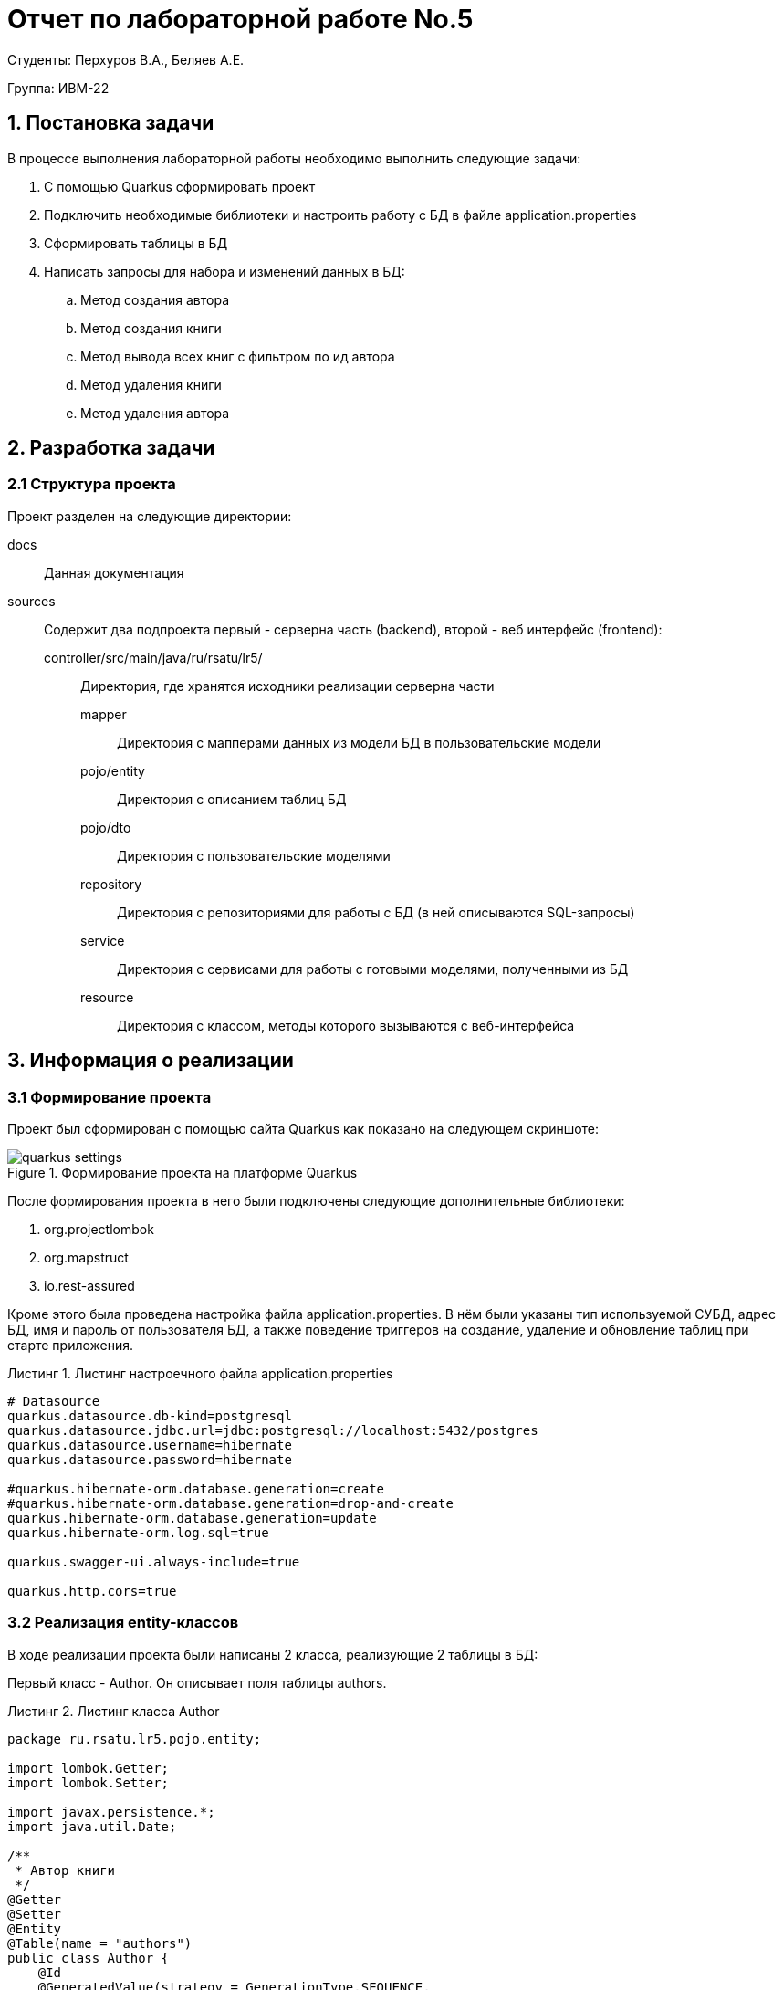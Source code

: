 = Отчет по лабораторной работе No.5
:listing-caption: Листинг
:source-highlighter: coderay

Студенты: Перхуров В.А., Беляев А.Е.

Группа: ИВМ-22

== 1. Постановка задачи

В процессе выполнения лабораторной работы необходимо выполнить следующие задачи:

. С помощью Quarkus сформировать проект
. Подключить необходимые библиотеки и настроить работу с БД в файле application.properties
. Сформировать таблицы в БД
. Написать запросы для набора и изменений данных в БД:
.. Метод создания автора
.. Метод создания книги
.. Метод вывода всех книг с фильтром по ид автора
.. Метод удаления книги
.. Метод удаления автора


== 2. Разработка задачи

=== 2.1 Структура проекта

Проект разделен на следующие директории:

docs::
Данная документация

sources::
Содержит два подпроекта первый - серверна часть (backend), второй - веб интерфейс (frontend):

controller/src/main/java/ru/rsatu/lr5/:::
Директория, где хранятся исходники реализации серверна части

mapper::::
Директория с мапперами данных из модели БД в пользовательские модели

pojo/entity::::
Директория с описанием таблиц БД

pojo/dto::::
Директория с пользовательские моделями

repository::::
Директория с репозиториями для работы с БД (в ней описываются SQL-запросы)

service::::
Директория с сервисами для работы с готовыми моделями, полученными из БД

resource::::
Директория с классом, методы которого вызываются с веб-интерфейса


== 3. Информация о реализации

=== 3.1 Формирование проекта

Проект был сформирован с помощью сайта Quarkus как показано на следующем скриншоте:

.Формирование проекта на платформе Quarkus
image::images/quarkus_settings.png[]

После формирования проекта в него были подключены следующие дополнительные библиотеки:

. org.projectlombok

. org.mapstruct

. io.rest-assured

Кроме этого была проведена настройка файла application.properties. В нём были указаны тип используемой СУБД, адрес БД, имя и пароль от пользователя БД, а также поведение триггеров на создание, удаление и обновление таблиц при старте приложения. 

.Листинг настроечного файла application.properties
[source,xml]
----
# Datasource
quarkus.datasource.db-kind=postgresql
quarkus.datasource.jdbc.url=jdbc:postgresql://localhost:5432/postgres
quarkus.datasource.username=hibernate
quarkus.datasource.password=hibernate

#quarkus.hibernate-orm.database.generation=create
#quarkus.hibernate-orm.database.generation=drop-and-create
quarkus.hibernate-orm.database.generation=update
quarkus.hibernate-orm.log.sql=true

quarkus.swagger-ui.always-include=true

quarkus.http.cors=true
----

=== 3.2 Реализация entity-классов

В ходе реализации проекта были написаны 2 класса, реализующие 2 таблицы в БД:

Первый класс - Author. Он описывает поля таблицы authors.

.Листинг класса Author
[source,java]
----
package ru.rsatu.lr5.pojo.entity;

import lombok.Getter;
import lombok.Setter;

import javax.persistence.*;
import java.util.Date;

/**
 * Автор книги
 */
@Getter
@Setter
@Entity
@Table(name = "authors")
public class Author {
    @Id
    @GeneratedValue(strategy = GenerationType.SEQUENCE,
                    generator = "authors_id_gen")
    @SequenceGenerator(name = "authors_id_gen",
                       sequenceName = "authors_id_gen_seq",
                       initialValue = 10,
                       allocationSize = 10)
    private Long id;
    private String name;
    private Date birthDate;
    private String nickName;
}
----

Второй класс - Book. Он описывает поля таблицы books. В качестве связанной таблицы выступает таблица Author. Связь осуществляется по полям books.author_id и authors.id. 

.Листинг класса Book
[source,java]
----
package ru.rsatu.lr5.pojo.entity;

import lombok.Getter;
import lombok.Setter;

import javax.persistence.*;

/**
 * Книга
 */
@Getter
@Setter
@Entity
@Table(name = "books")
public class Book {
    @Id
    @GeneratedValue(strategy = GenerationType.SEQUENCE, 
                    generator = "books_id_gen")
    @SequenceGenerator(name = "books_id_gen",
                       sequenceName = "books_id_gen_seq",
                       initialValue = 10, 
                       allocationSize = 10)
    private Long id;
    private String name;
    @ManyToOne(cascade = CascadeType.ALL)
    @JoinColumn(name = "author_id")
    private Author author;
}
----

=== 3.3 Реализация dto-классов

Для этих таблиц были написаны 2 сокращённых (пользовательских) класса:

Первый класс - AuthorDto. Как видно на листинге ниже он отличается отсутствием поля nickName.

.Листинг класса AuthorDto
[source,java]
----
package ru.rsatu.lr5.pojo.dto;

import lombok.Getter;
import lombok.Setter;

import java.util.Date;

@Getter
@Setter
public class AuthorDto {
    private Long id;
    private String name;
    private Date birthDate;
}
----

Первый класс - BookDto.  Как видно на листинге ниже он отличается отсутствием поля author (объект), который заменён на поле authorId (идентификатор).

.Листинг класса BookDto
[source,java]
----
package ru.rsatu.lr5.pojo.dto;

import lombok.Getter;
import lombok.Setter;

@Getter
@Setter
public class BookDto {
    private Long id;
    private String name;
    private Long  как объекта;
}
----

=== 3.4 Реализация mapper-классов

Для удобного преобразования моделей были написаны 2 класса-маппера:

Первый класс - AuthorMapper. Он нужен для преобразования модели Author в AuthorDto и обратно. Данный маппер представлен на листинге ниже:

.Листинг класса AuthorMapper
[source,java]
----
package ru.rsatu.lr5.mapper;

import org.mapstruct.Mapper;
import org.mapstruct.Mapping;
import ru.rsatu.lr5.pojo.entity.Author;
import ru.rsatu.lr5.pojo.dto.AuthorDto;

import javax.inject.Inject;
import javax.persistence.EntityManager;

@Mapper(componentModel = "cdi")
public abstract class AuthorMapper {
    @Inject
    EntityManager entityManager;

    @Mapping(target = "id", source = "id")
    @Mapping(target = "name", source = "name")
    @Mapping(target = "birthDate", source = "birthDate")
    public abstract AuthorDto toAuthorDto(Author book);

    @Mapping(target = "id", source = "id")
    @Mapping(target = "name", source = "name")
    @Mapping(target = "nickName", source = "name")
    @Mapping(target = "birthDate", source = "birthDate")
    public abstract Author toAuthor(AuthorDto bookDto);
}
----

Второй класс - BookMapper. Он нужен для преобразования модели Book в BookDto и обратно. Данный маппер представлен на листинге ниже:

.Листинг класса BookMapper
[source,java]
----
package ru.rsatu.lr5.mapper;

import org.mapstruct.AfterMapping;
import org.mapstruct.Mapper;
import org.mapstruct.Mapping;
import org.mapstruct.MappingTarget;
import ru.rsatu.lr5.pojo.dto.BookDto;
import ru.rsatu.lr5.pojo.entity.Author;
import ru.rsatu.lr5.pojo.entity.Book;

import javax.inject.Inject;
import javax.persistence.EntityManager;

@Mapper(componentModel = "cdi")
public abstract class BookMapper {
    @Inject
    EntityManager entityManager;

    @Mapping(target = "id", source = "id")
    @Mapping(target = "name", source = "name")
    @Mapping(target = "authorId", source = "author.id")
    public abstract BookDto toBookDto(Book book);

    @Mapping(target = "id", source = "id")
    @Mapping(target = "name", source = "name")
    public abstract Book toBook(BookDto bookDto);

    @AfterMapping
    public void afterBookMapping(@MappingTarget Book result, BookDto bookDto) {
        Author author = entityManager.getReference(
            Author.class,
            bookDto.getAuthorId());
        result.setAuthor(author);
    }
}
----

=== 3.5 Реализация repository-классов

Для непосредственной работы с базой (выполнения sql-запросов) были написаны специальные классы.

Первый класс - AuthorRepository. Он предоставляет методы для набора, создания и изменения авторов в БД по переданным параметрам. Его листинг представлен ниже.

.Листинг класса AuthorRepository
[source,java]
----
package ru.rsatu.lr5.repository;

import ru.rsatu.lr5.mapper.AuthorMapper;
import ru.rsatu.lr5.pojo.dto.AuthorDto;
import ru.rsatu.lr5.pojo.entity.Author;

import javax.enterprise.context.ApplicationScoped;
import javax.inject.Inject;
import javax.persistence.EntityManager;
import javax.transaction.Transactional;
import java.util.List;

/**
 * Репозиторий для работы с авторами
 */
@ApplicationScoped
public class AuthorRepository {

    @Inject
    EntityManager entityManager;

    @Inject
    AuthorMapper authorMapper;

    public List<Author> loadAuthors() {
        return entityManager.createQuery("select a from Author a", Author.class)
                .getResultList();
    }

    /**
     * Сохранение автора
     */
    @Transactional
    public Author saveAuthor(AuthorDto authorDto) {
        Author author = authorMapper.toAuthor(authorDto);
        if (author.getId() != null) {
            entityManager.merge(author);
        } else {
            entityManager.persist(author);
        }
        entityManager.flush();
        return author;
    }

    /**
     * Удаление автора
     */
    @Transactional
    public void deleteAuthorById(Long author_id) {
        entityManager.createQuery("delete from Book where author_id=:id")
                .setParameter("id", author_id)
                .executeUpdate();
        entityManager.createQuery("delete from Author where id=:id")
                .setParameter("id", author_id)
                .executeUpdate();
    }
}
----

Второй класс - BooksRepository. Он предоставляет методы для набора, создания и изменения книг в БД по переданным параметрам. Его листинг представлен ниже.

.Листинг класса BooksRepository
[source,java]
----
package ru.rsatu.lr5.repository;

import ru.rsatu.lr5.mapper.BookMapper;
import ru.rsatu.lr5.pojo.dto.BookDto;
import ru.rsatu.lr5.pojo.entity.Book;

import javax.enterprise.context.ApplicationScoped;
import javax.inject.Inject;
import javax.persistence.EntityManager;
import javax.transaction.Transactional;
import java.util.List;

/**
 * Репозиторий для работы с книгами
 */
@ApplicationScoped
public class BooksRepository {

    @Inject
    EntityManager entityManager;

    @Inject
    BookMapper bookMapper;

    /**
     * Загрузить все книги
     */
    public List<Book> loadBooks() {
        return entityManager.createQuery("select b from Book b", Book.class)
            .getResultList();
    }

    /**
     * Загрузить книги конкретного автора
     */
    public List<Book> loadBooksByAuthorId(Long author_id) {
        return entityManager.createQuery(
            "select b from Book b where author_id = :author_id", Book.class)
            .setParameter("author_id", author_id)
            .getResultList();
    }

    /**
     * Сохранение книги
     */
    @Transactional
    public Book saveBook(BookDto bookDto) {
        Book book = bookMapper.toBook(bookDto);
        if (book.getId() != null) {
            entityManager.merge(book);
        } else {
            entityManager.persist(book);
        }
        entityManager.flush();
        return book;
    }

    /**
     * Удаление книги
     */
    @Transactional
    public void deleteBookById(Long book_id) {
        entityManager.createQuery("delete from Book where id = :book_id")
                .setParameter("book_id", book_id)
                .executeUpdate();
    }
}
----

=== 3.6 Реализация service-классов

Для реализации бизнес-логики были написаны специальные сервисные классы. Они не выполняют прямое обращение к БД, а пользуются repository-классами. В сервисных классах реализуется логика по преобразованию моделей БД в понятные для пользователя модели.

Первый класс - AuthorsService. Он реализует методы для набора, создания и удаления авторов книг. Его листинг представлен ниже.

.Листинг класса AuthorsService
[source,java]
----
package ru.rsatu.lr5.service;

import ru.rsatu.lr5.mapper.AuthorMapper;
import ru.rsatu.lr5.pojo.dto.AuthorDto;
import ru.rsatu.lr5.pojo.entity.Author;
import ru.rsatu.lr5.repository.AuthorRepository;

import javax.enterprise.context.ApplicationScoped;
import javax.inject.Inject;
import java.util.ArrayList;
import java.util.List;

/**
 * Сервис для работы с авторами
 */
@ApplicationScoped
public class AuthorsService {
    @Inject
    AuthorMapper authorMapper;

    @Inject
    AuthorRepository authorRepository;

    /**
     * Загрузить всех авторов
     */
    public List<Long> loadAuthorIdsList() {
        List<Author> authors = authorRepository.loadAuthors();
        List<Long> result = new ArrayList<>();
        for ( Author author : authors ) {
            result.add(author.getId());
        }
        return result;
    }

    /**
     * Сохранение автора
     */
    public AuthorDto saveAuthor(AuthorDto authorDto) {
        return authorMapper.toAuthorDto(authorRepository.saveAuthor(authorDto));
    }

    /**
     * Удаление автора
     */
    public void deleteAuthorById(Long author_id) {
        authorRepository.deleteAuthorById(author_id);
    }
}
----

Второй класс - BooksService. Он реализует методы для набора, создания и удаления книг. Его листинг представлен ниже.

.Листинг класса BooksService
[source,java]
----
package ru.rsatu.lr5.service;

import ru.rsatu.lr5.mapper.BookMapper;
import ru.rsatu.lr5.pojo.dto.BookDto;
import ru.rsatu.lr5.repository.BooksRepository;

import javax.enterprise.context.ApplicationScoped;
import javax.inject.Inject;
import java.util.List;
import java.util.stream.Collectors;

/**
 * Сервис для работы с книгами
 */
@ApplicationScoped
public class BooksService {

    @Inject
    BookMapper bookMapper;

    @Inject
    BooksRepository booksRepository;

    /**
     * Загрузить все книги
     */
    public List<BookDto> loadBookList() {
        return booksRepository.loadBooks()
                .stream()
                .map(bookMapper::toBookDto)
                .collect(Collectors.toList());
    }

    /**
     * Загрузить книги указанного автора
     */
    public List<BookDto> loadBookListByAuthorId(Long author_id) {
        return booksRepository.loadBooksByAuthorId(author_id)
                .stream()
                .map(bookMapper::toBookDto)
                .collect(Collectors.toList());
    }

    /**
     * Сохранение книги
     */
    public BookDto saveBook(BookDto bookDto) {
        return bookMapper.toBookDto(booksRepository.saveBook(bookDto));
    }

    /**
     * Удаление книги
     */
    public void deleteBookById(Long book_id) {
        booksRepository.deleteBookById(book_id);
    }
}
----

=== 3.7 Реализация и работа resource-класса

Для работы с service-классами из вне нужен resource-класс. В нём реализуются методы, которые можно вызвать из веб-интерфейса. Каждый такой метод помечается специальной аннотацией:

. @GET - метод получения данных,
. @POST - метод создания/изменения данных, 
. @DELETE - метод удаления данных.

Так же у них указывается имя по которому будет осуществляться запрос с веба. Оно указывается через аннотацию @Path.

Помимо методов можно указать и параметры. Для этого слева от параметра нужно добавить аннотацию @QueryParam.

Листинг получившегося resource-класса указан ниже.

.Листинг класса BookResource
[source,java]
----
package ru.rsatu.lr5.resource;

import ru.rsatu.lr5.pojo.dto.BookDto;
import ru.rsatu.lr5.pojo.dto.AuthorDto;
import ru.rsatu.lr5.service.AuthorsService;
import ru.rsatu.lr5.service.BooksService;

import javax.inject.Inject;
import javax.ws.rs.*;
import javax.ws.rs.core.MediaType;
import java.util.List;

@Path("/books/api/v1")
public class BookResource {

    @Inject
    BooksService booksService;

    @Inject
    AuthorsService authorsService;

    @GET
    @Path("/loadBookList")
    public List<BookDto> loadBookList() {
        return booksService.loadBookList();
    }

    @GET
    @Path("/loadBookListByAuthorId")
    public List<BookDto> loadBookListByAuthorId(@QueryParam("authorId") Long authorId) {
        return booksService.loadBookListByAuthorId(authorId);
    }

    @POST
    @Consumes(MediaType.APPLICATION_JSON)
    @Produces(MediaType.APPLICATION_JSON)
    @Path("/saveBook")
    public BookDto saveBook(BookDto bookDto) {
        return booksService.saveBook(bookDto);
    }

    @DELETE
    @Path("/deleteBookById")
    public void deleteBookById(@QueryParam("bookId") Long bookId) {
        booksService.deleteBookById(bookId);
    }

    @GET
    @Path("/loadAuthorIdsList")
    public List<Long> loadAuthorIdsList() {
        return authorsService.loadAuthorIdsList();
    }

    @POST
    @Consumes(MediaType.APPLICATION_JSON)
    @Path("/saveAuthor")
    public void saveAuthor(AuthorDto authorDto) {
        authorsService.saveAuthor(authorDto);
    }

    @DELETE
    @Path("/deleteAuthorById")
    public void deleteAuthorById(@QueryParam("authorId") Long authorId) {
        authorsService.deleteAuthorById(authorId);
    }
}
----

Далее рассмотрим работу методов данного класса:

.Вызов метода создания автора
image::images/save_author.png[]

.Вызов метода создания книги
image::images/save_book.png[]

.Вызов метода вывода всех книг с фильтром по ид автора
image::images/load_books_by_author_id.png[]

.Вызов метода удаления книги
image::images/delete_book_by_id.png[]

.Вызов метода удаления автора
image::images/delete_author_by_id.png[]

== 4. Вывод

В ходе выполнения лабораторной работы был сформирован проект, к нему были подключены необходимые библиотеки и проведены настройки работы с БД. После подготовки проекта были написаны классы, описывающие сущности БД и следующий набор методов:

. Метод создания автора
. Метод создания книги
. Метод вывода всех книг с фильтром по ид автора
. Метод удаления книги
. Метод удаления автора